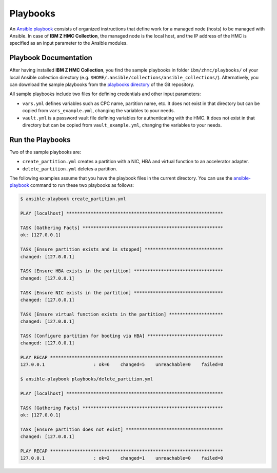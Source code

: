 .. Copyright 2017-2020 IBM Corp. All Rights Reserved.
..
.. Licensed under the Apache License, Version 2.0 (the "License");
.. you may not use this file except in compliance with the License.
.. You may obtain a copy of the License at
..
..    http://www.apache.org/licenses/LICENSE-2.0
..
.. Unless required by applicable law or agreed to in writing, software
.. distributed under the License is distributed on an "AS IS" BASIS,
.. WITHOUT WARRANTIES OR CONDITIONS OF ANY KIND, either express or implied.
.. See the License for the specific language governing permissions and
.. limitations under the License.
..


.. _`Playbooks`:

Playbooks
=========

An `Ansible playbook`_ consists of organized instructions that define work for
a managed node (hosts) to be managed with Ansible. In case of
**IBM Z HMC Collection**, the managed node is the local host, and the IP address
of the HMC is specified as an input parameter to the Ansible modules.

Playbook Documentation
----------------------

After having installed **IBM Z HMC Collection**, you find the
sample playbooks in folder ``ibm/zhmc/playbooks/`` of your local Ansible
collection directory (e.g. ``$HOME/.ansible/collections/ansible_collections/``).
Alternatively, you can download the sample playbooks from the
`playbooks directory`_ of the Git repository.

All sample playbooks include two files for defining credentials and other
input parameters:

* ``vars.yml`` defines variables such as CPC name, partition name, etc. It does
  not exist in that directory but can be copied from ``vars_example.yml``,
  changing the variables to your needs.

* ``vault.yml`` is a password vault file defining variables for authenticating
  with the HMC. It does not exist in that directory but can be copied from
  ``vault_example.yml``, changing the variables to your needs.

Run the Playbooks
-----------------

Two of the sample playbooks are:

* ``create_partition.yml`` creates a partition with a NIC, HBA and virtual
  function to an accelerator adapter.

* ``delete_partition.yml`` deletes a partition.

The following examples assume that you have the playbook files in the current
directory.
You can use the `ansible-playbook`_ command to run these two playbooks as follows:

.. code-block:: sh

    $ ansible-playbook create_partition.yml

    PLAY [localhost] **********************************************************

    TASK [Gathering Facts] ****************************************************
    ok: [127.0.0.1]

    TASK [Ensure partition exists and is stopped] *****************************
    changed: [127.0.0.1]

    TASK [Ensure HBA exists in the partition] *********************************
    changed: [127.0.0.1]

    TASK [Ensure NIC exists in the partition] *********************************
    changed: [127.0.0.1]

    TASK [Ensure virtual function exists in the partition] ********************
    changed: [127.0.0.1]

    TASK [Configure partition for booting via HBA] ****************************
    changed: [127.0.0.1]

    PLAY RECAP ****************************************************************
    127.0.0.1                  : ok=6    changed=5    unreachable=0    failed=0

    $ ansible-playbook playbooks/delete_partition.yml

    PLAY [localhost] **********************************************************

    TASK [Gathering Facts] ****************************************************
    ok: [127.0.0.1]

    TASK [Ensure partition does not exist] ************************************
    changed: [127.0.0.1]

    PLAY RECAP ****************************************************************
    127.0.0.1                  : ok=2    changed=1    unreachable=0    failed=0


.. _playbooks directory:
   https://github.com/zhmcclient/zhmc-ansible-modules/tree/master/playbooks/
.. _Ansible playbook:
   https://docs.ansible.com/ansible/latest/user_guide/playbooks_intro.html#playbooks-intro
.. _ansible-playbook:
   https://docs.ansible.com/ansible/latest/cli/ansible-playbook.html
